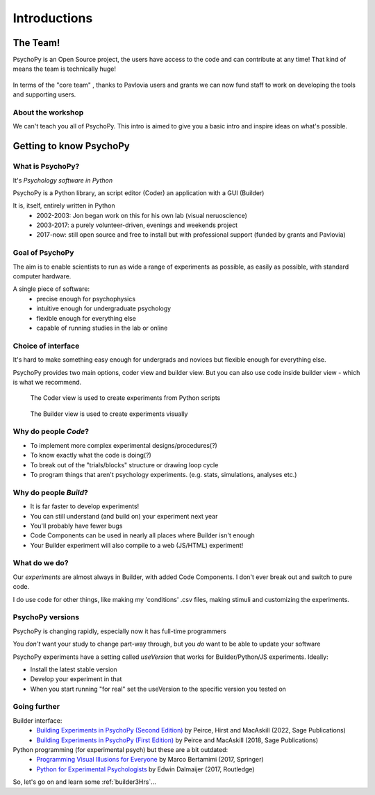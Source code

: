 
.. ifslides::

  .. image:: /_static/OST600.png
    :align: left
    :scale: 25%

.. _introduction3Hours:

Introductions
----------------

The Team!
=========================

PsychoPy is an Open Source project, the users have access to the code and can contribute at any time! That kind of means the team is technically huge!

.. figure:: /_images/team_slide.png


.. nextslide::

In terms of the "core team" , thanks to Pavlovia users and grants we can now fund staff to work on developing the tools and supporting users.

.. figure:: /_images/team2022.png
    :scale: 30%
    
About the workshop
~~~~~~~~~~~~~~~~~~~~~~

We can't teach you all of PsychoPy. This intro is aimed to give you a basic intro and inspire ideas on what's possible. 


Getting to know PsychoPy
============================

What is PsychoPy?
~~~~~~~~~~~~~~~~~~

It's `Psychology software in Python`

PsychoPy is a Python library, an script editor (Coder) an application with a GUI (Builder)

It is, itself, entirely written in Python
    * 2002-2003: Jon began work on this for his own lab (visual neruoscience)
    * 2003-2017: a purely volunteer-driven, evenings and weekends project
    * 2017-now: still open source and free to install but with professional support (funded by grants and Pavlovia)

Goal of PsychoPy
~~~~~~~~~~~~~~~~~~

The aim is to enable scientists to run as wide a range of experiments as possible, as easily
as possible, with standard computer hardware.

A single piece of software:
    - precise enough for psychophysics
    - intuitive enough for undergraduate psychology
    - flexible enough for everything else
    - capable of running studies in the lab or online

Choice of interface
~~~~~~~~~~~~~~~~~~~~~

It's hard to make something easy enough for undergrads and novices but flexible enough for everything else.

PsychoPy provides two main options, coder view and builder view. But you can also use code inside builder view - which is what we recommend.

.. nextslide::

.. figure:: /_images/coder_small.gif

   The Coder view is used to create experiments from Python scripts

.. nextslide::

.. figure:: /_images/builder.png

   The Builder view is used to create experiments visually

Why do people *Code*?
~~~~~~~~~~~~~~~~~~~~~~~~~~~~~~~~~~~~

* To implement more complex experimental designs/procedures(?)
* To know exactly what the code is doing(?)
* To break out of the "trials/blocks" structure or drawing loop cycle
* To program things that aren't psychology experiments. (e.g. stats, simulations, analyses etc.)

Why do people *Build*?
~~~~~~~~~~~~~~~~~~~~~~~~~~~~~~~~~~~~~~

* It is far faster to develop experiments!
* You can still understand (and build on) your experiment next year
* You'll probably have fewer bugs
* Code Components can be used in nearly all places where Builder isn't enough
* Your Builder experiment will also compile to a web (JS/HTML) experiment!

What do **we** do?
~~~~~~~~~~~~~~~~~~~~~~~~~~

Our *experiments* are almost always in Builder, with added Code Components. I don't ever break out and switch to pure code. 

I do use code for other things, like making my 'conditions' .csv files, making stimuli and customizing the experiments.

PsychoPy versions
~~~~~~~~~~~~~~~~~~~~~~~~~~

PsychoPy is changing rapidly, especially now it has full-time programmers

You *don't* want your study to change part-way through, but you *do* want to be able to update your software

PsychoPy experiments have a setting called `useVersion` that works for Builder/Python/JS experiments. Ideally:

- Install the latest stable version
- Develop your experiment in that
- When you start running "for real" set the useVersion to the specific version you tested on


Going further
~~~~~~~~~~~~~~~~~~~~~~

Builder interface:
    - `Building Experiments in PsychoPy (Second Edition) <https://uk.sagepub.com/en-gb/eur/building-experiments-in-psychopy/book273700>`_ by Peirce, Hirst and MacAskill (2022, Sage Publications)
    - `Building Experiments in PsychoPy (First Edition) <https://uk.sagepub.com/en-gb/eur/building-experiments-in-psychopy/book253480>`_ by Peirce and MacAskill (2018, Sage Publications)

Python programming (for experimental psych) but these are a bit outdated:
    - `Programming Visual Illusions for Everyone <http://www.springer.com/gb/book/9783319640655>`_ by Marco Bertamimi (2017, Springer) 
    - `Python for Experimental Psychologists <https://www.amazon.co.uk/Python-Experimental-Psychologists-Edwin-Dalmaijer/dp/1138671576>`_ by Edwin Dalmaijer (2017, Routledge)

So, let's go on and learn some :ref:`builder3Hrs`...
